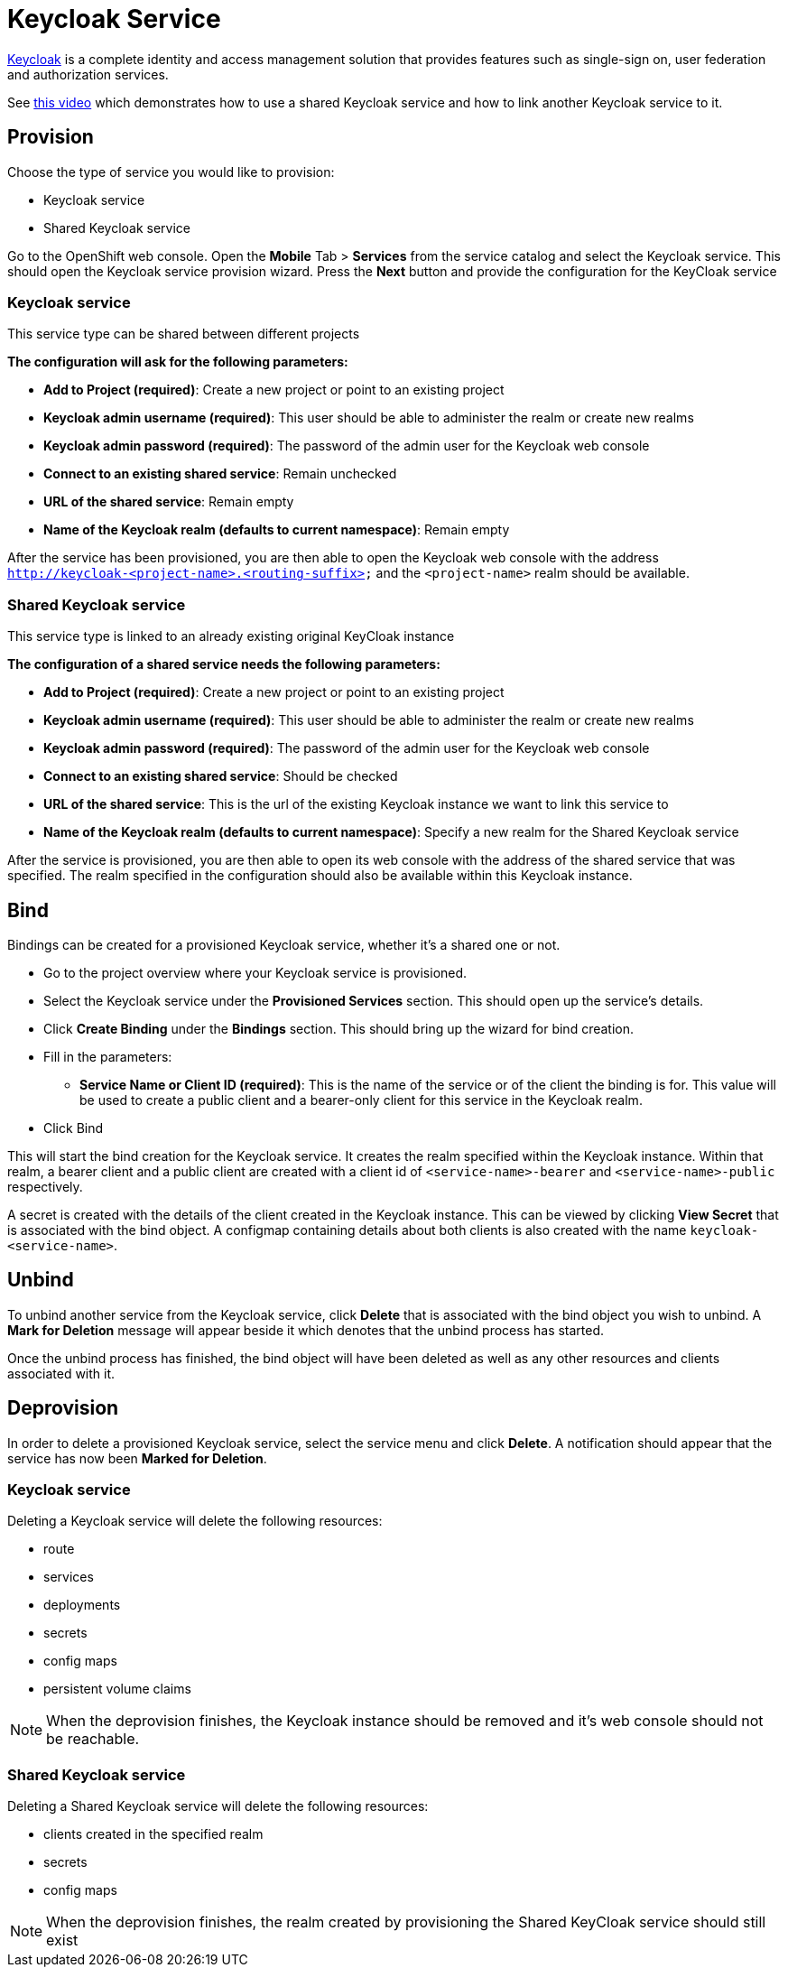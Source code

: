 [[keycloak-service]]
= Keycloak Service

http://www.keycloak.org[Keycloak] is a complete identity and access management solution that provides
features such as single-sign on, user federation and authorization services.

See https://youtu.be/p8xvBA6UFRY[this video] which demonstrates how to use a shared Keycloak service and how to link another Keycloak service to it.

[[provision-keycloak-service]]
== Provision
Choose the type of service you would like to provision:

* Keycloak service
* Shared Keycloak service

Go to the OpenShift web console. Open the *Mobile* Tab > *Services* from the service catalog and select the Keycloak service.
This should open the Keycloak service provision wizard. Press the *Next* button and provide the configuration for the KeyCloak service

=== Keycloak service
This service type can be shared between different projects

*The configuration will ask for the following parameters:*

* *Add to Project (required)*: Create a new project or point to an existing project
* *Keycloak admin username (required)*: This user should be able to administer the realm or create new realms
* *Keycloak admin password (required)*: The password of the admin user for the Keycloak web console
* *Connect to an existing shared service*: Remain unchecked
* *URL of the shared service*: Remain empty
* *Name of the Keycloak realm (defaults to current namespace)*: Remain empty

After the service has been provisioned, you are then able to open the Keycloak web console
with the address `http://keycloak-<project-name>.<routing-suffix>` and the `<project-name>` realm should be available.

=== Shared Keycloak service
This service type is linked to an already existing original KeyCloak instance

*The configuration of a shared service needs the following parameters:*

* *Add to Project (required)*: Create a new project or point to an existing project
* *Keycloak admin username (required)*: This user should be able to administer the realm or create new realms
* *Keycloak admin password (required)*: The password of the admin user for the Keycloak web console
* *Connect to an existing shared service*: Should be checked
* *URL of the shared service*: This is the url of the existing Keycloak instance we want to link this service to
* *Name of the Keycloak realm (defaults to current namespace)*: Specify a new realm for the Shared Keycloak service

After the service is provisioned, you are then able to open its web console with the address of the shared service that was specified.
The realm specified in the configuration should also be available within this Keycloak instance.

[[bind-keycloak-service]]
== Bind
Bindings can be created for a provisioned Keycloak service, whether it's a shared one or not.

* Go to the project overview where your Keycloak service is provisioned.
* Select the Keycloak service under the *Provisioned Services* section. This should open up the service's details.
* Click *Create Binding* under the *Bindings* section. This should bring up the wizard for bind creation.
* Fill in the parameters:
- *Service Name or Client ID (required)*: This is the name of the service or of the client the binding is for. This value will be used to create a public client and a bearer-only client for this service in the Keycloak realm.
* Click Bind

This will start the bind creation for the Keycloak service.
It creates the realm specified within the Keycloak instance. Within that realm, a bearer client and a public client are created with a
client id of `<service-name>-bearer` and `<service-name>-public` respectively. 

A secret is created with the details of the client created in the Keycloak instance. This can be viewed
by clicking *View Secret* that is associated with the bind object. A configmap containing details about both clients is also created with the name `keycloak-<service-name>`.

[[unbind-keycloak-service]]
== Unbind
To unbind another service from the Keycloak service, click *Delete* that is associated with the bind object
you wish to unbind. A *Mark for Deletion* message will appear beside it which denotes that the unbind process 
has started.

Once the unbind process has finished, the bind object will have been deleted as well as any other resources and clients associated with it.

[[deprovision-keycloak-service]]
== Deprovision
In order to delete a provisioned Keycloak service, select the service menu and click *Delete*. A notification should
appear that the service has now been *Marked for Deletion*.

=== Keycloak service
Deleting a Keycloak service will delete the following resources:

* route
* services
* deployments
* secrets
* config maps
* persistent volume claims

NOTE: When the deprovision finishes, the Keycloak instance should be removed and it's web console should not be reachable.

=== Shared Keycloak service
Deleting a Shared Keycloak service will delete the following resources:

* clients created in the specified realm
* secrets
* config maps

NOTE: When the deprovision finishes, the realm created by provisioning the Shared KeyCloak service should still exist
